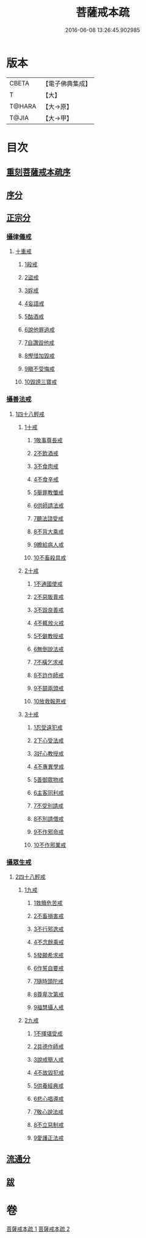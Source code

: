#+TITLE: 菩薩戒本疏 
#+DATE: 2016-06-08 13:26:45.902985

* 版本
 |     CBETA|【電子佛典集成】|
 |         T|【大】     |
 |    T@HARA|【大→原】   |
 |     T@JIA|【大→甲】   |

* 目次
** [[file:KR6k0082_001.txt::001-0656a2][重刻菩薩戒本疏序]]
** [[file:KR6k0082_001.txt::001-0661a10][序分]]
** [[file:KR6k0082_001.txt::001-0663b12][正宗分]]
*** [[file:KR6k0082_001.txt::001-0663b12][攝律儀戒]]
**** [[file:KR6k0082_001.txt::001-0663b26][十重戒]]
***** [[file:KR6k0082_001.txt::001-0663c1][1殺戒]]
***** [[file:KR6k0082_001.txt::001-0664c25][2盜戒]]
***** [[file:KR6k0082_001.txt::001-0665b10][3婬戒]]
***** [[file:KR6k0082_001.txt::001-0665c19][4妄語戒]]
***** [[file:KR6k0082_001.txt::001-0666a18][5酤酒戒]]
***** [[file:KR6k0082_001.txt::001-0666b15][6說他罪過戒]]
***** [[file:KR6k0082_001.txt::001-0666c9][7自讚毀他戒]]
***** [[file:KR6k0082_001.txt::001-0667b17][8慳惜加毀戒]]
***** [[file:KR6k0082_001.txt::001-0668a14][9瞋不受悔戒]]
***** [[file:KR6k0082_001.txt::001-0668c17][10毀謗三寶戒]]
*** [[file:KR6k0082_002.txt::002-0670a11][攝善法戒]]
**** [[file:KR6k0082_002.txt::002-0670a11][1四十八輕戒]]
***** [[file:KR6k0082_002.txt::002-0670c18][1十戒]]
****** [[file:KR6k0082_002.txt::002-0670c19][1敬事尊長戒]]
****** [[file:KR6k0082_002.txt::002-0671b18][2不飲酒戒]]
****** [[file:KR6k0082_002.txt::002-0671c29][3不食肉戒]]
****** [[file:KR6k0082_002.txt::002-0672a14][4不食辛戒]]
****** [[file:KR6k0082_002.txt::002-0672a29][5舉罪教懺戒]]
****** [[file:KR6k0082_002.txt::002-0672c3][6供師請法戒]]
****** [[file:KR6k0082_002.txt::002-0672c26][7聽法諮受戒]]
****** [[file:KR6k0082_002.txt::002-0673a17][8不背大乘戒]]
****** [[file:KR6k0082_002.txt::002-0673b25][9瞻給病人戒]]
****** [[file:KR6k0082_002.txt::002-0673c24][10不畜殺具戒]]
***** [[file:KR6k0082_002.txt::002-0674a8][2十戒]]
****** [[file:KR6k0082_002.txt::002-0674a10][1不通國使戒]]
****** [[file:KR6k0082_002.txt::002-0674b1][2不惡販賣戒]]
****** [[file:KR6k0082_002.txt::002-0674b17][3不毀良善戒]]
****** [[file:KR6k0082_002.txt::002-0674c23][4不輒放火戒]]
****** [[file:KR6k0082_002.txt::002-0675a14][5不僻教授戒]]
****** [[file:KR6k0082_002.txt::002-0675c5][6無倒說法戒]]
****** [[file:KR6k0082_002.txt::002-0676a15][7不橫乞求戒]]
****** [[file:KR6k0082_002.txt::002-0676b3][8不詐作師戒]]
****** [[file:KR6k0082_002.txt::002-0676b20][9不鬪兩頭戒]]
****** [[file:KR6k0082_002.txt::002-0676c13][10放救報恩戒]]
***** [[file:KR6k0082_002.txt::002-0677a29][3十戒]]
****** [[file:KR6k0082_002.txt::002-0677b7][1忍受違犯戒]]
****** [[file:KR6k0082_002.txt::002-0677c10][2下心受法戒]]
****** [[file:KR6k0082_002.txt::002-0677c28][3好心教授戒]]
****** [[file:KR6k0082_002.txt::002-0678a22][4不專異學戒]]
****** [[file:KR6k0082_002.txt::002-0678c1][5善御眾物戒]]
****** [[file:KR6k0082_002.txt::002-0678c21][6主客同利戒]]
****** [[file:KR6k0082_002.txt::002-0679b5][7不受別請戒]]
****** [[file:KR6k0082_002.txt::002-0679c15][8不別請僧戒]]
****** [[file:KR6k0082_002.txt::002-0680a29][9不作邪命戒]]
****** [[file:KR6k0082_002.txt::002-0680b16][10不作邪業戒]]
*** [[file:KR6k0082_002.txt::002-0680c16][攝眾生戒]]
**** [[file:KR6k0082_002.txt::002-0680c16][2四十八輕戒]]
***** [[file:KR6k0082_002.txt::002-0680c17][1九戒]]
****** [[file:KR6k0082_002.txt::002-0680c24][1救贖危苦戒]]
****** [[file:KR6k0082_002.txt::002-0681a15][2不畜損害戒]]
****** [[file:KR6k0082_002.txt::002-0681b3][3不行邪逸戒]]
****** [[file:KR6k0082_002.txt::002-0681b17][4不念餘乘戒]]
****** [[file:KR6k0082_002.txt::002-0681c7][5發願希求戒]]
****** [[file:KR6k0082_002.txt::002-0681c25][6作誓自要戒]]
****** [[file:KR6k0082_002.txt::002-0682c4][7隨時頭陀戒]]
****** [[file:KR6k0082_002.txt::002-0683b27][8尊卑次第戒]]
****** [[file:KR6k0082_002.txt::002-0684a29][9福慧攝人戒]]
***** [[file:KR6k0082_002.txt::002-0684c1][2九戒]]
****** [[file:KR6k0082_002.txt::002-0684c7][1不擇堪受戒]]
****** [[file:KR6k0082_002.txt::002-0685b22][2具德作師戒]]
****** [[file:KR6k0082_002.txt::002-0686c14][3說戒簡人戒]]
****** [[file:KR6k0082_002.txt::002-0687a24][4不故毀犯戒]]
****** [[file:KR6k0082_002.txt::002-0687b16][5供養經典戒]]
****** [[file:KR6k0082_002.txt::002-0687c14][6悲心唱導戒]]
****** [[file:KR6k0082_002.txt::002-0688a2][7敬心說法戒]]
****** [[file:KR6k0082_002.txt::002-0688a17][8不立惡制戒]]
****** [[file:KR6k0082_002.txt::002-0688b6][9愛護正法戒]]
** [[file:KR6k0082_002.txt::002-0688c3][流通分]]
** [[file:KR6k0082_002.txt::002-0689a19][跋]]

* 卷
[[file:KR6k0082_001.txt][菩薩戒本疏 1]]
[[file:KR6k0082_002.txt][菩薩戒本疏 2]]

